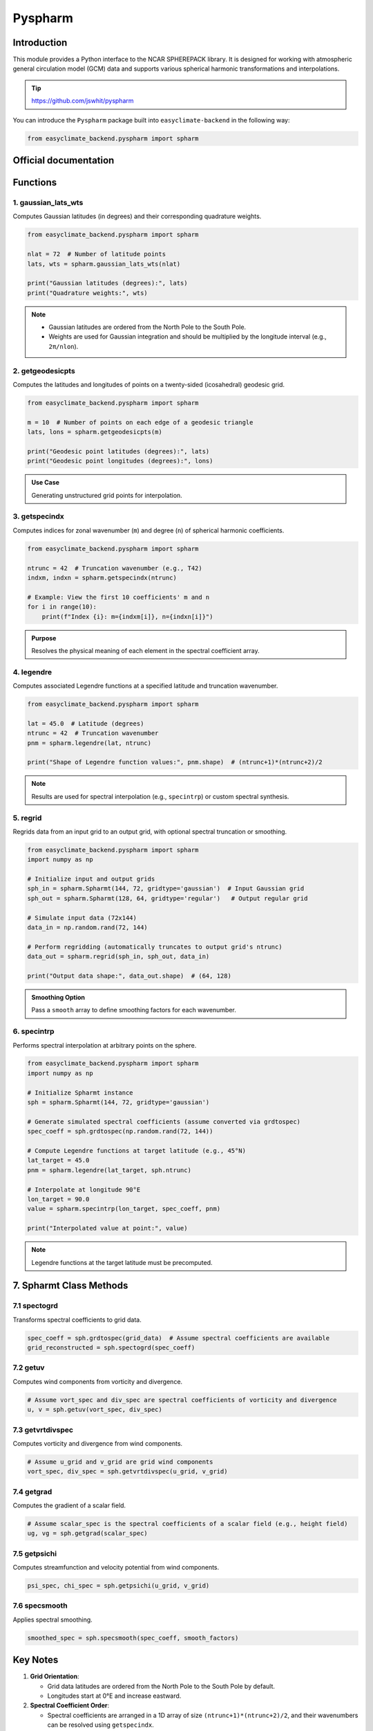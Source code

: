 .. _module_pyspharm:

Pyspharm
============

Introduction
------------
This module provides a Python interface to the NCAR SPHEREPACK library. It is designed for working with atmospheric general circulation model (GCM) data and supports various spherical harmonic transformations and interpolations.

.. tip::

    https://github.com/jswhit/pyspharm

You can introduce the ``Pyspharm`` package built into ``easyclimate-backend`` in the following way:

.. code-block:: python

   from easyclimate_backend.pyspharm import spharm

Official documentation
-------------------------

.. raw:: html

   <iframe src="raw/pyspharm/index.html" width="100%" height="500px"></iframe>

Functions
---------

1. gaussian_lats_wts
~~~~~~~~~~~~~~~~~~~~
Computes Gaussian latitudes (in degrees) and their corresponding quadrature weights.

.. code-block:: python

    from easyclimate_backend.pyspharm import spharm

    nlat = 72  # Number of latitude points
    lats, wts = spharm.gaussian_lats_wts(nlat)

    print("Gaussian latitudes (degrees):", lats)
    print("Quadrature weights:", wts)

.. note::

    - Gaussian latitudes are ordered from the North Pole to the South Pole.
    - Weights are used for Gaussian integration and should be multiplied by the longitude interval (e.g., ``2π/nlon``).

2. getgeodesicpts
~~~~~~~~~~~~~~~~~
Computes the latitudes and longitudes of points on a twenty-sided (icosahedral) geodesic grid.

.. code-block:: python

    from easyclimate_backend.pyspharm import spharm

    m = 10  # Number of points on each edge of a geodesic triangle
    lats, lons = spharm.getgeodesicpts(m)

    print("Geodesic point latitudes (degrees):", lats)
    print("Geodesic point longitudes (degrees):", lons)

.. admonition:: Use Case
    :class: tip

    Generating unstructured grid points for interpolation.


3. getspecindx
~~~~~~~~~~~~~~
Computes indices for zonal wavenumber (``m``) and degree (``n``) of spherical harmonic coefficients.

.. code-block:: python

    from easyclimate_backend.pyspharm import spharm

    ntrunc = 42  # Truncation wavenumber (e.g., T42)
    indxm, indxn = spharm.getspecindx(ntrunc)

    # Example: View the first 10 coefficients' m and n
    for i in range(10):
        print(f"Index {i}: m={indxm[i]}, n={indxn[i]}")

.. admonition:: Purpose
    :class: tip

    Resolves the physical meaning of each element in the spectral coefficient array.



4. legendre
~~~~~~~~~~~
Computes associated Legendre functions at a specified latitude and truncation wavenumber.


.. code-block:: python

    from easyclimate_backend.pyspharm import spharm

    lat = 45.0  # Latitude (degrees)
    ntrunc = 42  # Truncation wavenumber
    pnm = spharm.legendre(lat, ntrunc)

    print("Shape of Legendre function values:", pnm.shape)  # (ntrunc+1)*(ntrunc+2)/2

.. note::

    Results are used for spectral interpolation (e.g., ``specintrp``) or custom spectral synthesis.

5. regrid
~~~~~~~~~
Regrids data from an input grid to an output grid, with optional spectral truncation or smoothing.


.. code-block:: python

    from easyclimate_backend.pyspharm import spharm
    import numpy as np

    # Initialize input and output grids
    sph_in = spharm.Spharmt(144, 72, gridtype='gaussian')  # Input Gaussian grid
    sph_out = spharm.Spharmt(128, 64, gridtype='regular')   # Output regular grid

    # Simulate input data (72x144)
    data_in = np.random.rand(72, 144)

    # Perform regridding (automatically truncates to output grid's ntrunc)
    data_out = spharm.regrid(sph_in, sph_out, data_in)

    print("Output data shape:", data_out.shape)  # (64, 128)


.. admonition:: Smoothing Option
    :class: tip

    Pass a ``smooth`` array to define smoothing factors for each wavenumber.


6. specintrp
~~~~~~~~~~~~
Performs spectral interpolation at arbitrary points on the sphere.


.. code-block:: python

    from easyclimate_backend.pyspharm import spharm
    import numpy as np

    # Initialize Spharmt instance
    sph = spharm.Spharmt(144, 72, gridtype='gaussian')

    # Generate simulated spectral coefficients (assume converted via grdtospec)
    spec_coeff = sph.grdtospec(np.random.rand(72, 144))

    # Compute Legendre functions at target latitude (e.g., 45°N)
    lat_target = 45.0
    pnm = spharm.legendre(lat_target, sph.ntrunc)

    # Interpolate at longitude 90°E
    lon_target = 90.0
    value = spharm.specintrp(lon_target, spec_coeff, pnm)

    print("Interpolated value at point:", value)

.. note::
    
    Legendre functions at the target latitude must be precomputed.


7. Spharmt Class Methods
------------------------

7.1 spectogrd
~~~~~~~~~~~~~
Transforms spectral coefficients to grid data.


.. code-block:: python

    spec_coeff = sph.grdtospec(grid_data)  # Assume spectral coefficients are available
    grid_reconstructed = sph.spectogrd(spec_coeff)


7.2 getuv
~~~~~~~~~
Computes wind components from vorticity and divergence.


.. code-block:: python

    # Assume vort_spec and div_spec are spectral coefficients of vorticity and divergence
    u, v = sph.getuv(vort_spec, div_spec)


7.3 getvrtdivspec
~~~~~~~~~~~~~~~~~
Computes vorticity and divergence from wind components.


.. code-block:: python

    # Assume u_grid and v_grid are grid wind components
    vort_spec, div_spec = sph.getvrtdivspec(u_grid, v_grid)



7.4 getgrad
~~~~~~~~~~~
Computes the gradient of a scalar field.


.. code-block:: python

    # Assume scalar_spec is the spectral coefficients of a scalar field (e.g., height field)
    ug, vg = sph.getgrad(scalar_spec)


7.5 getpsichi
~~~~~~~~~~~~~
Computes streamfunction and velocity potential from wind components.


.. code-block:: python

    psi_spec, chi_spec = sph.getpsichi(u_grid, v_grid)



7.6 specsmooth
~~~~~~~~~~~~~~
Applies spectral smoothing.


.. code-block:: python

    smoothed_spec = sph.specsmooth(spec_coeff, smooth_factors)



Key Notes
---------

1. **Grid Orientation**:

   - Grid data latitudes are ordered from the North Pole to the South Pole by default.
   - Longitudes start at 0°E and increase eastward.

2. **Spectral Coefficient Order**:

   - Spectral coefficients are arranged in a 1D array of size ``(ntrunc+1)*(ntrunc+2)/2``, and their wavenumbers can be resolved using ``getspecindx``.

3. **Performance Optimization**:

   - Use ``legfunc='stored'`` to speed up repeated method calls, but this increases memory usage.



Conclusion
----------
With the above functions and examples, the ``spharm`` module can be used for spherical harmonic analysis, synthesis, interpolation, and physical quantity calculations.

